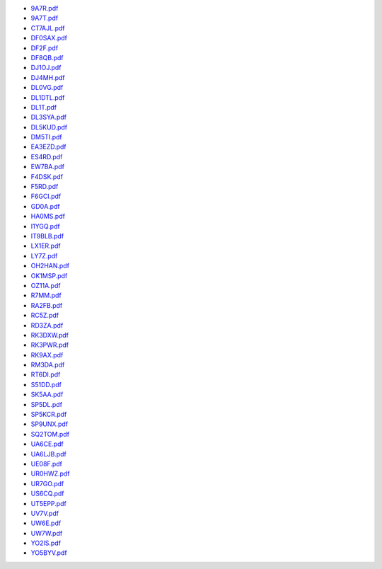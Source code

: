 * `9A7R.pdf </_static/pdf/dldx/2017/9A7R.pdf>`_
* `9A7T.pdf </_static/pdf/dldx/2017/9A7T.pdf>`_
* `CT7AJL.pdf </_static/pdf/dldx/2017/CT7AJL.pdf>`_
* `DF0SAX.pdf </_static/pdf/dldx/2017/DF0SAX.pdf>`_
* `DF2F.pdf </_static/pdf/dldx/2017/DF2F.pdf>`_
* `DF8QB.pdf </_static/pdf/dldx/2017/DF8QB.pdf>`_
* `DJ1OJ.pdf </_static/pdf/dldx/2017/DJ1OJ.pdf>`_
* `DJ4MH.pdf </_static/pdf/dldx/2017/DJ4MH.pdf>`_
* `DL0VG.pdf </_static/pdf/dldx/2017/DL0VG.pdf>`_
* `DL1DTL.pdf </_static/pdf/dldx/2017/DL1DTL.pdf>`_
* `DL1T.pdf </_static/pdf/dldx/2017/DL1T.pdf>`_
* `DL3SYA.pdf </_static/pdf/dldx/2017/DL3SYA.pdf>`_
* `DL5KUD.pdf </_static/pdf/dldx/2017/DL5KUD.pdf>`_
* `DM5TI.pdf </_static/pdf/dldx/2017/DM5TI.pdf>`_
* `EA3EZD.pdf </_static/pdf/dldx/2017/EA3EZD.pdf>`_
* `ES4RD.pdf </_static/pdf/dldx/2017/ES4RD.pdf>`_
* `EW7BA.pdf </_static/pdf/dldx/2017/EW7BA.pdf>`_
* `F4DSK.pdf </_static/pdf/dldx/2017/F4DSK.pdf>`_
* `F5RD.pdf </_static/pdf/dldx/2017/F5RD.pdf>`_
* `F6GCI.pdf </_static/pdf/dldx/2017/F6GCI.pdf>`_
* `GD0A.pdf </_static/pdf/dldx/2017/GD0A.pdf>`_
* `HA0MS.pdf </_static/pdf/dldx/2017/HA0MS.pdf>`_
* `I1YGQ.pdf </_static/pdf/dldx/2017/I1YGQ.pdf>`_
* `IT9BLB.pdf </_static/pdf/dldx/2017/IT9BLB.pdf>`_
* `LX1ER.pdf </_static/pdf/dldx/2017/LX1ER.pdf>`_
* `LY7Z.pdf </_static/pdf/dldx/2017/LY7Z.pdf>`_
* `OH2HAN.pdf </_static/pdf/dldx/2017/OH2HAN.pdf>`_
* `OK1MSP.pdf </_static/pdf/dldx/2017/OK1MSP.pdf>`_
* `OZ11A.pdf </_static/pdf/dldx/2017/OZ11A.pdf>`_
* `R7MM.pdf </_static/pdf/dldx/2017/R7MM.pdf>`_
* `RA2FB.pdf </_static/pdf/dldx/2017/RA2FB.pdf>`_
* `RC5Z.pdf </_static/pdf/dldx/2017/RC5Z.pdf>`_
* `RD3ZA.pdf </_static/pdf/dldx/2017/RD3ZA.pdf>`_
* `RK3DXW.pdf </_static/pdf/dldx/2017/RK3DXW.pdf>`_
* `RK3PWR.pdf </_static/pdf/dldx/2017/RK3PWR.pdf>`_
* `RK9AX.pdf </_static/pdf/dldx/2017/RK9AX.pdf>`_
* `RM3DA.pdf </_static/pdf/dldx/2017/RM3DA.pdf>`_
* `RT6DI.pdf </_static/pdf/dldx/2017/RT6DI.pdf>`_
* `S51DD.pdf </_static/pdf/dldx/2017/S51DD.pdf>`_
* `SK5AA.pdf </_static/pdf/dldx/2017/SK5AA.pdf>`_
* `SP5DL.pdf </_static/pdf/dldx/2017/SP5DL.pdf>`_
* `SP5KCR.pdf </_static/pdf/dldx/2017/SP5KCR.pdf>`_
* `SP9UNX.pdf </_static/pdf/dldx/2017/SP9UNX.pdf>`_
* `SQ2TOM.pdf </_static/pdf/dldx/2017/SQ2TOM.pdf>`_
* `UA6CE.pdf </_static/pdf/dldx/2017/UA6CE.pdf>`_
* `UA6LJB.pdf </_static/pdf/dldx/2017/UA6LJB.pdf>`_
* `UE08F.pdf </_static/pdf/dldx/2017/UE08F.pdf>`_
* `UR0HWZ.pdf </_static/pdf/dldx/2017/UR0HWZ.pdf>`_
* `UR7GO.pdf </_static/pdf/dldx/2017/UR7GO.pdf>`_
* `US6CQ.pdf </_static/pdf/dldx/2017/US6CQ.pdf>`_
* `UT5EPP.pdf </_static/pdf/dldx/2017/UT5EPP.pdf>`_
* `UV7V.pdf </_static/pdf/dldx/2017/UV7V.pdf>`_
* `UW6E.pdf </_static/pdf/dldx/2017/UW6E.pdf>`_
* `UW7W.pdf </_static/pdf/dldx/2017/UW7W.pdf>`_
* `YO2IS.pdf </_static/pdf/dldx/2017/YO2IS.pdf>`_
* `YO5BYV.pdf </_static/pdf/dldx/2017/YO5BYV.pdf>`_
